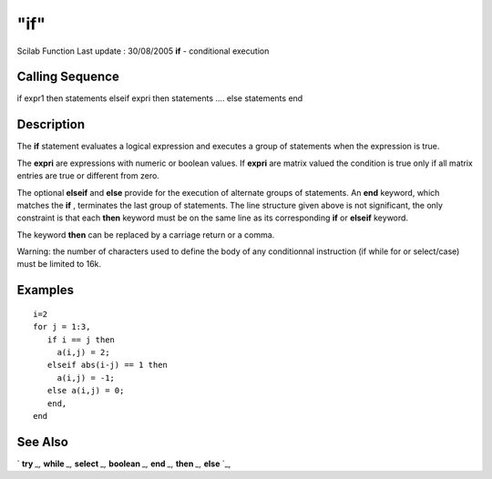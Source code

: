 ====
"if"
====

Scilab Function Last update : 30/08/2005
**if** - conditional execution



Calling Sequence
~~~~~~~~~~~~~~~~

if expr1 then statements
elseif expri then statements
....
else statements
end




Description
~~~~~~~~~~~

The **if** statement evaluates a logical expression and executes a
group of statements when the expression is true.

The **expri** are expressions with numeric or boolean values. If
**expri** are matrix valued the condition is true only if all matrix
entries are true or different from zero.

The optional **elseif** and **else** provide for the execution of
alternate groups of statements. An **end** keyword, which matches the
**if** , terminates the last group of statements. The line structure
given above is not significant, the only constraint is that each
**then** keyword must be on the same line as its corresponding **if**
or **elseif** keyword.

The keyword **then** can be replaced by a carriage return or a comma.

Warning: the number of characters used to define the body of any
conditionnal instruction (if while for or select/case) must be limited
to 16k.



Examples
~~~~~~~~


::

    
    
       i=2
       for j = 1:3, 
          if i == j then
            a(i,j) = 2; 
          elseif abs(i-j) == 1 then 
            a(i,j) = -1; 
          else a(i,j) = 0;
          end,
       end
     
      




See Also
~~~~~~~~

` **try** `_,` **while** `_,` **select** `_,` **boolean** `_,` **end**
`_,` **then** `_,` **else** `_,

.. _
      : ://./programming/then.htm
.. _
      : ://./programming/try.htm
.. _
      : ://./programming/else.htm
.. _
      : ://./programming/while.htm
.. _
      : ://./programming/end.htm
.. _
      : ://./programming/boolean.htm
.. _
      : ://./programming/select.htm


